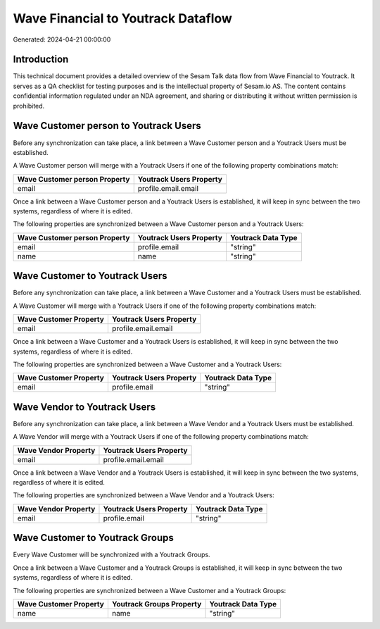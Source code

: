 ===================================
Wave Financial to Youtrack Dataflow
===================================

Generated: 2024-04-21 00:00:00

Introduction
------------

This technical document provides a detailed overview of the Sesam Talk data flow from Wave Financial to Youtrack. It serves as a QA checklist for testing purposes and is the intellectual property of Sesam.io AS. The content contains confidential information regulated under an NDA agreement, and sharing or distributing it without written permission is prohibited.

Wave Customer person to Youtrack Users
--------------------------------------
Before any synchronization can take place, a link between a Wave Customer person and a Youtrack Users must be established.

A Wave Customer person will merge with a Youtrack Users if one of the following property combinations match:

.. list-table::
   :header-rows: 1

   * - Wave Customer person Property
     - Youtrack Users Property
   * - email
     - profile.email.email

Once a link between a Wave Customer person and a Youtrack Users is established, it will keep in sync between the two systems, regardless of where it is edited.

The following properties are synchronized between a Wave Customer person and a Youtrack Users:

.. list-table::
   :header-rows: 1

   * - Wave Customer person Property
     - Youtrack Users Property
     - Youtrack Data Type
   * - email
     - profile.email
     - "string"
   * - name
     - name
     - "string"


Wave Customer to Youtrack Users
-------------------------------
Before any synchronization can take place, a link between a Wave Customer and a Youtrack Users must be established.

A Wave Customer will merge with a Youtrack Users if one of the following property combinations match:

.. list-table::
   :header-rows: 1

   * - Wave Customer Property
     - Youtrack Users Property
   * - email
     - profile.email.email

Once a link between a Wave Customer and a Youtrack Users is established, it will keep in sync between the two systems, regardless of where it is edited.

The following properties are synchronized between a Wave Customer and a Youtrack Users:

.. list-table::
   :header-rows: 1

   * - Wave Customer Property
     - Youtrack Users Property
     - Youtrack Data Type
   * - email
     - profile.email
     - "string"


Wave Vendor to Youtrack Users
-----------------------------
Before any synchronization can take place, a link between a Wave Vendor and a Youtrack Users must be established.

A Wave Vendor will merge with a Youtrack Users if one of the following property combinations match:

.. list-table::
   :header-rows: 1

   * - Wave Vendor Property
     - Youtrack Users Property
   * - email
     - profile.email.email

Once a link between a Wave Vendor and a Youtrack Users is established, it will keep in sync between the two systems, regardless of where it is edited.

The following properties are synchronized between a Wave Vendor and a Youtrack Users:

.. list-table::
   :header-rows: 1

   * - Wave Vendor Property
     - Youtrack Users Property
     - Youtrack Data Type
   * - email
     - profile.email
     - "string"


Wave Customer to Youtrack Groups
--------------------------------
Every Wave Customer will be synchronized with a Youtrack Groups.

Once a link between a Wave Customer and a Youtrack Groups is established, it will keep in sync between the two systems, regardless of where it is edited.

The following properties are synchronized between a Wave Customer and a Youtrack Groups:

.. list-table::
   :header-rows: 1

   * - Wave Customer Property
     - Youtrack Groups Property
     - Youtrack Data Type
   * - name
     - name
     - "string"

